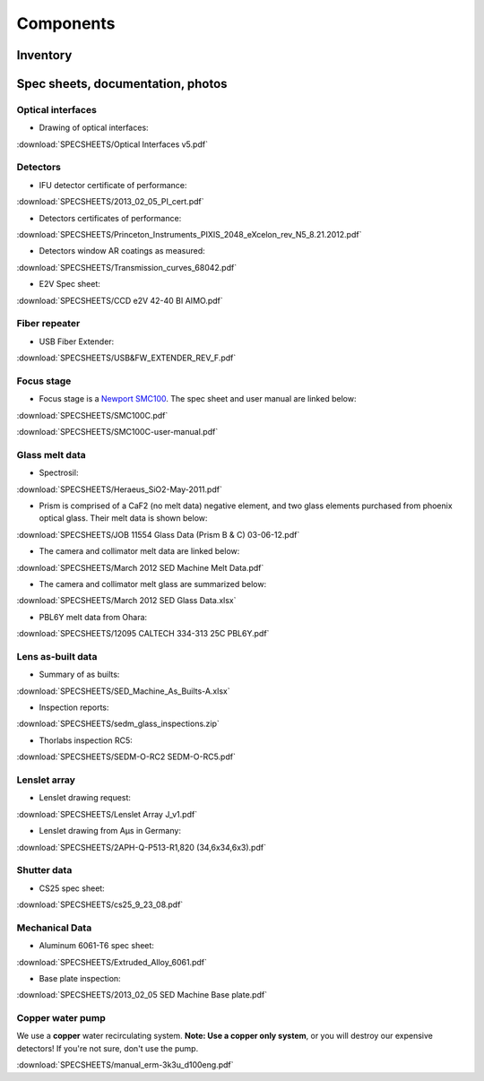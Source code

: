 

Components
==========

Inventory
---------

Spec sheets, documentation, photos
----------------------------------

Optical interfaces
^^^^^^^^^^^^^^^^^^

* Drawing of optical interfaces:

:download:`SPECSHEETS/Optical Interfaces v5.pdf`

.. _detector-performance:

Detectors
^^^^^^^^^
* IFU detector certificate of performance: 

:download:`SPECSHEETS/2013_02_05_PI_cert.pdf`

* Detectors certificates of performance:

:download:`SPECSHEETS/Princeton_Instruments_PIXIS_2048_eXcelon_rev_N5_8.21.2012.pdf`

* Detectors window AR coatings as measured:

:download:`SPECSHEETS/Transmission_curves_68042.pdf`

* E2V Spec sheet:

:download:`SPECSHEETS/CCD e2V 42-40 BI AIMO.pdf`



.. _fiber-repeater:

Fiber repeater
^^^^^^^^^^^^^^

* USB Fiber Extender: 

:download:`SPECSHEETS/USB&FW_EXTENDER_REV_F.pdf`


Focus stage
^^^^^^^^^^^

* Focus stage is a `Newport SMC100 <http://www.newport.com/SMC100-Single-Axis-DC-or-Stepper-Motion-Controller/400968/1033/info.aspx>`_. The spec sheet and user manual are linked below:

:download:`SPECSHEETS/SMC100C.pdf`

:download:`SPECSHEETS/SMC100C-user-manual.pdf`


Glass melt data
^^^^^^^^^^^^^^^

* Spectrosil:

:download:`SPECSHEETS/Heraeus_SiO2-May-2011.pdf`

* Prism is comprised of a CaF2 (no melt data) negative element, and two glass elements purchased from phoenix optical glass. Their melt data is shown below:

:download:`SPECSHEETS/JOB 11554 Glass Data (Prism B & C) 03-06-12.pdf`

* The camera and collimator melt data are linked below:

:download:`SPECSHEETS/March 2012 SED Machine Melt Data.pdf`

* The camera and collimator melt glass are summarized below:

:download:`SPECSHEETS/March 2012 SED Glass Data.xlsx`

* PBL6Y melt data from Ohara:

:download:`SPECSHEETS/12095 CALTECH 334-313 25C PBL6Y.pdf`


Lens as-built data
^^^^^^^^^^^^^^^^^^

* Summary of as builts:

:download:`SPECSHEETS/SED_Machine_As_Builts-A.xlsx`

* Inspection reports:

:download:`SPECSHEETS/sedm_glass_inspections.zip`

* Thorlabs inspection RC5:

:download:`SPECSHEETS/SEDM-O-RC2 SEDM-O-RC5.pdf`

Lenslet array
^^^^^^^^^^^^^

* Lenslet drawing request:

:download:`SPECSHEETS/Lenslet Array J_v1.pdf`

* Lenslet drawing from Aµs in Germany:

:download:`SPECSHEETS/2APH-Q-P513-R1,820 (34,6x34,6x3).pdf`

Shutter data
^^^^^^^^^^^^

* CS25 spec sheet:

:download:`SPECSHEETS/cs25_9_23_08.pdf`

Mechanical Data
^^^^^^^^^^^^^^^

* Aluminum 6061-T6 spec sheet:

:download:`SPECSHEETS/Extruded_Alloy_6061.pdf`

* Base plate inspection:

:download:`SPECSHEETS/2013_02_05 SED Machine Base plate.pdf`


Copper water pump
^^^^^^^^^^^^^^^^^

We use a **copper** water recirculating system. **Note: Use a copper only system**, or you will destroy our expensive detectors! If you're not sure, don't use the pump.

:download:`SPECSHEETS/manual_erm-3k3u_d100eng.pdf`



